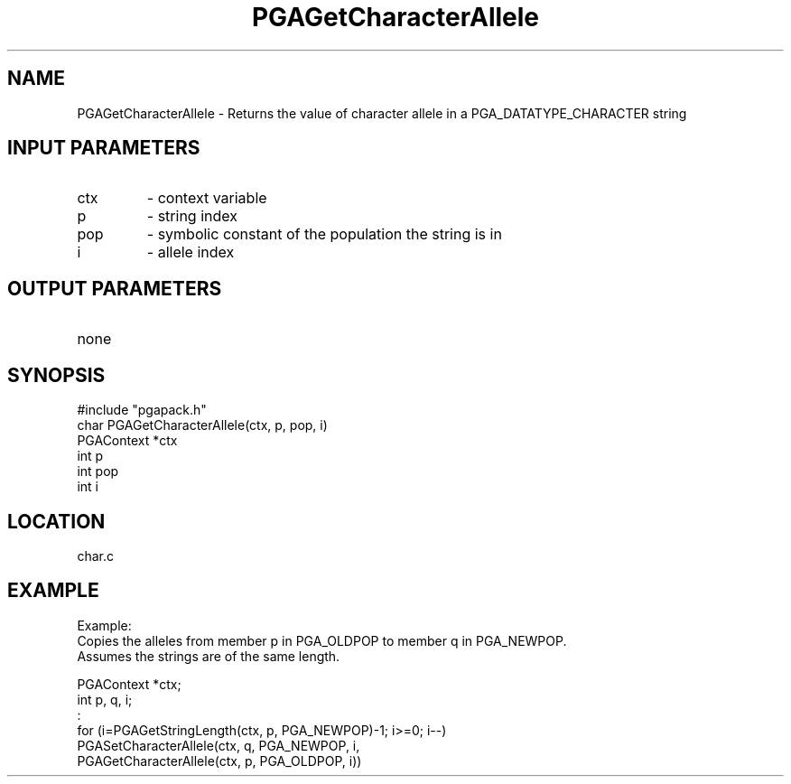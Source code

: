 .TH PGAGetCharacterAllele 3 "05/01/95" " " "PGAPack"
.SH NAME
PGAGetCharacterAllele \- Returns the value of character allele in a PGA_DATATYPE_CHARACTER string
.SH INPUT PARAMETERS
.PD 0
.TP
ctx
- context variable
.PD 0
.TP
p
- string index
.PD 0
.TP
pop
- symbolic constant of the population the string is in
.PD 0
.TP
i
- allele index
.PD 1
.SH OUTPUT PARAMETERS
.PD 0
.TP
none

.PD 1
.SH SYNOPSIS
.nf
#include "pgapack.h"
char  PGAGetCharacterAllele(ctx, p, pop, i)
PGAContext *ctx
int p
int pop
int i
.fi
.SH LOCATION
char.c
.SH EXAMPLE
.nf
Example:
Copies the alleles from member p in PGA_OLDPOP to member q in PGA_NEWPOP.
Assumes the strings are of the same length.

PGAContext *ctx;
int p, q, i;
:
for (i=PGAGetStringLength(ctx, p, PGA_NEWPOP)-1; i>=0; i--)
PGASetCharacterAllele(ctx, q, PGA_NEWPOP, i,
PGAGetCharacterAllele(ctx, p, PGA_OLDPOP, i))

.fi
